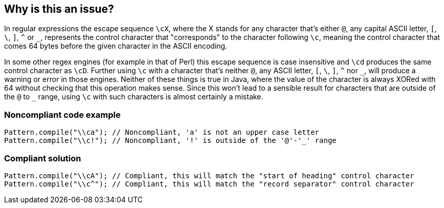 == Why is this an issue?

In regular expressions the escape sequence ``++\cX++``, where the X stands for any character that's either ``++@++``, any capital ASCII letter, ``++[++``, ``++\++``, ``++]++``, ``++^++`` or ``++_++``, represents the control character that "corresponds" to the character following ``++\c++``, meaning the control character that comes 64 bytes before the given character in the ASCII encoding.


In some other regex engines (for example in that of Perl) this escape sequence is case insensitive and ``++\cd++`` produces the same control character as ``++\cD++``. Further using ``++\c++`` with a character that's neither ``++@++``, any ASCII letter, ``++[++``, ``++\++``, ``++]++``, ``++^++`` nor ``++_++``, will produce a warning or error in those engines. Neither of these things is true in Java, where the value of the character is always XORed with 64 without checking that this operation makes sense. Since this won't lead to a sensible result for characters that are outside of the ``++@++`` to ``++_++`` range, using ``++\c++`` with such characters is almost certainly a mistake.


=== Noncompliant code example

[source,java]
----
Pattern.compile("\\ca"); // Noncompliant, 'a' is not an upper case letter
Pattern.compile("\\c!"); // Noncompliant, '!' is outside of the '@'-'_' range
----


=== Compliant solution

[source,java]
----
Pattern.compile("\\cA"); // Compliant, this will match the "start of heading" control character
Pattern.compile("\\c^"); // Compliant, this will match the "record separator" control character
----

ifdef::env-github,rspecator-view[]

'''
== Implementation Specification
(visible only on this page)

=== Message

Remove or replace this problematic use of \c


=== Highlighting

The \cX sequence.


endif::env-github,rspecator-view[]
